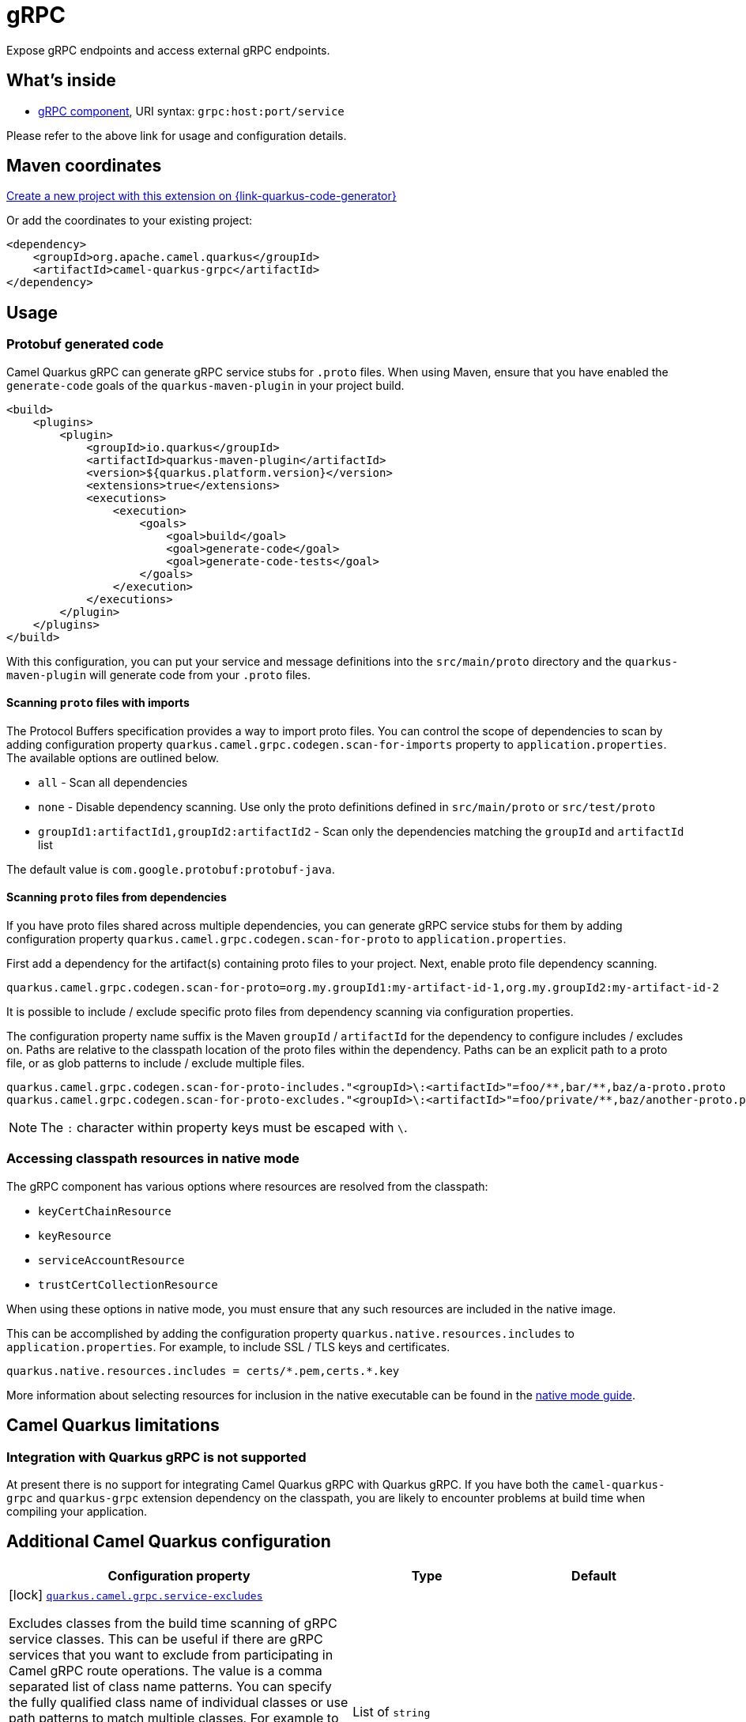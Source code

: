 // Do not edit directly!
// This file was generated by camel-quarkus-maven-plugin:update-extension-doc-page
[id="extensions-grpc"]
= gRPC
:page-aliases: extensions/grpc.adoc
:linkattrs:
:cq-artifact-id: camel-quarkus-grpc
:cq-native-supported: true
:cq-status: Stable
:cq-status-deprecation: Stable
:cq-description: Expose gRPC endpoints and access external gRPC endpoints.
:cq-deprecated: false
:cq-jvm-since: 1.0.0
:cq-native-since: 1.0.0

ifeval::[{doc-show-badges} == true]
[.badges]
[.badge-key]##JVM since##[.badge-supported]##1.0.0## [.badge-key]##Native since##[.badge-supported]##1.0.0##
endif::[]

Expose gRPC endpoints and access external gRPC endpoints.

[id="extensions-grpc-whats-inside"]
== What's inside

* xref:{cq-camel-components}::grpc-component.adoc[gRPC component], URI syntax: `grpc:host:port/service`

Please refer to the above link for usage and configuration details.

[id="extensions-grpc-maven-coordinates"]
== Maven coordinates

https://{link-quarkus-code-generator}/?extension-search=camel-quarkus-grpc[Create a new project with this extension on {link-quarkus-code-generator}, window="_blank"]

Or add the coordinates to your existing project:

[source,xml]
----
<dependency>
    <groupId>org.apache.camel.quarkus</groupId>
    <artifactId>camel-quarkus-grpc</artifactId>
</dependency>
----
ifeval::[{doc-show-user-guide-link} == true]
Check the xref:user-guide/index.adoc[User guide] for more information about writing Camel Quarkus applications.
endif::[]

[id="extensions-grpc-usage"]
== Usage
[id="extensions-grpc-usage-protobuf-generated-code"]
=== Protobuf generated code

Camel Quarkus gRPC can generate gRPC service stubs for `.proto` files. When using Maven, ensure that you have
enabled the `generate-code` goals of the `quarkus-maven-plugin` in your project build.

[source,xml]
----
<build>
    <plugins>
        <plugin>
            <groupId>io.quarkus</groupId>
            <artifactId>quarkus-maven-plugin</artifactId>
            <version>${quarkus.platform.version}</version>
            <extensions>true</extensions>
            <executions>
                <execution>
                    <goals>
                        <goal>build</goal>
                        <goal>generate-code</goal>
                        <goal>generate-code-tests</goal>
                    </goals>
                </execution>
            </executions>
        </plugin>
    </plugins>
</build>
----

With this configuration, you can put your service and message definitions into the `src/main/proto` directory and
the `quarkus-maven-plugin` will generate code from your `.proto` files.

[id="extensions-grpc-usage-scanning-proto-files-with-imports"]
==== Scanning `proto` files with imports

The Protocol Buffers specification provides a way to import proto files. You can control the scope of dependencies to
scan by adding configuration property `quarkus.camel.grpc.codegen.scan-for-imports` property to `application.properties`.
The available options are outlined below.

* `all` - Scan all dependencies
* `none` - Disable dependency scanning. Use only the proto definitions defined in `src/main/proto` or `src/test/proto`
* `groupId1:artifactId1,groupId2:artifactId2` - Scan only the dependencies matching the `groupId` and `artifactId` list

The default value is `com.google.protobuf:protobuf-java`.

[id="extensions-grpc-usage-scanning-proto-files-from-dependencies"]
==== Scanning `proto` files from dependencies

If you have proto files shared across multiple dependencies, you can generate gRPC service stubs for them by adding
configuration property `quarkus.camel.grpc.codegen.scan-for-proto` to `application.properties`.

First add a dependency for the artifact(s) containing proto files to your project. Next, enable proto file
dependency scanning.

[source,properties]
----
quarkus.camel.grpc.codegen.scan-for-proto=org.my.groupId1:my-artifact-id-1,org.my.groupId2:my-artifact-id-2
----

It is possible to include / exclude specific proto files from dependency scanning via configuration properties.

The configuration property name suffix is the Maven `groupId` / `artifactId` for the dependency to configure includes / excludes on.
Paths are relative to the classpath location of the proto files within the dependency. Paths can be an explicit path to a proto file,
or as glob patterns to include / exclude multiple files.

[source,properties]
----
quarkus.camel.grpc.codegen.scan-for-proto-includes."<groupId>\:<artifactId>"=foo/**,bar/**,baz/a-proto.proto
quarkus.camel.grpc.codegen.scan-for-proto-excludes."<groupId>\:<artifactId>"=foo/private/**,baz/another-proto.proto
----

NOTE: The `:` character within property keys must be escaped with `\`.

[id="extensions-grpc-usage-accessing-classpath-resources-in-native-mode"]
=== Accessing classpath resources in native mode

The gRPC component has various options where resources are resolved from the classpath:

* `keyCertChainResource`
* `keyResource`
* `serviceAccountResource`
* `trustCertCollectionResource`

When using these options in native mode, you must ensure that any such resources are included in the native image.

This can be accomplished by adding the configuration property `quarkus.native.resources.includes` to `application.properties`.
For example, to include SSL / TLS keys and certificates.

[source,properties]
----
quarkus.native.resources.includes = certs/*.pem,certs.*.key
----

More information about selecting resources for inclusion in the native executable can be found in the xref:user-guide/native-mode.adoc#embedding-resource-in-native-executable[native mode guide].


[id="extensions-grpc-camel-quarkus-limitations"]
== Camel Quarkus limitations

[id="extensions-grpc-limitations-integration-with-quarkus-grpc-is-not-supported"]
=== Integration with Quarkus gRPC is not supported

At present there is no support for integrating Camel Quarkus gRPC with Quarkus gRPC. If you have both the `camel-quarkus-grpc` and `quarkus-grpc` extension dependency on the classpath, you are likely to encounter problems at build time when compiling your application.


[id="extensions-grpc-additional-camel-quarkus-configuration"]
== Additional Camel Quarkus configuration

[width="100%",cols="80,5,15",options="header"]
|===
| Configuration property | Type | Default


|icon:lock[title=Fixed at build time] [[quarkus.camel.grpc.service-excludes]]`link:#quarkus.camel.grpc.service-excludes[quarkus.camel.grpc.service-excludes]`

Excludes classes from the build time scanning of gRPC service classes.
This can be useful if there are gRPC services that you want to exclude from participating in Camel gRPC route
operations. The value is a comma separated list of class name patterns.
You can specify the fully qualified class name of individual classes or use path patterns to match multiple classes.
For example to exclude all classes starting with `MyService` use: `++**++MyService++*++`.
To exclude all services from a specific package use: `com.services.++*++`.
To exclude all services from a specific package and its sub-packages, use
double wildcards: `com.services.++**++`.
And to exclude all services from two specific packages use:
`com.services.++*++,com.other.services.++*++`.
| List of `string`
| 

|icon:lock[title=Fixed at build time] [[quarkus.camel.grpc.codegen.enabled]]`link:#quarkus.camel.grpc.codegen.enabled[quarkus.camel.grpc.codegen.enabled]`

If `true`, Camel Quarkus gRPC code generation is run for .proto files discovered from the `proto` directory, or from dependencies specified in the `scan-for-proto` or `scan-for-imports` options. When `false`, code generation for .proto files is disabled.
| `boolean`
| `true`

|icon:lock[title=Fixed at build time] [[quarkus.camel.grpc.codegen.scan-for-proto]]`link:#quarkus.camel.grpc.codegen.scan-for-proto[quarkus.camel.grpc.codegen.scan-for-proto]`

Camel Quarkus gRPC code generation can scan application dependencies for .proto files to generate Java stubs from them. This property sets the scope of the dependencies to scan. Applicable values:

 - _none_ - default - don't scan dependencies
 - a comma separated list of _groupId:artifactId_ coordinates to scan
 - _all_ - scan all dependencies
| `string`
| `none`

|icon:lock[title=Fixed at build time] [[quarkus.camel.grpc.codegen.scan-for-imports]]`link:#quarkus.camel.grpc.codegen.scan-for-imports[quarkus.camel.grpc.codegen.scan-for-imports]`

Camel Quarkus gRPC code generation can scan dependencies for .proto files that can be imported by protos in this applications. Applicable values:

 - _none_ - default - don't scan dependencies
 - a comma separated list of _groupId:artifactId_ coordinates to scan
 - _all_ - scan all dependencies  The default is _com.google.protobuf:protobuf-java_.
| `string`
| `com.google.protobuf:protobuf-java`

|icon:lock[title=Fixed at build time] [[quarkus.camel.grpc.codegen.scan-for-proto-includes.-scan-for-proto-includes]]`link:#quarkus.camel.grpc.codegen.scan-for-proto-includes.-scan-for-proto-includes[quarkus.camel.grpc.codegen.scan-for-proto-includes."scan-for-proto-includes"]`

Package path or file glob pattern includes per dependency containing .proto files to be considered for inclusion.
| `Map<String,List<String>>`
| 

|icon:lock[title=Fixed at build time] [[quarkus.camel.grpc.codegen.scan-for-proto-excludes.-scan-for-proto-excludes]]`link:#quarkus.camel.grpc.codegen.scan-for-proto-excludes.-scan-for-proto-excludes[quarkus.camel.grpc.codegen.scan-for-proto-excludes."scan-for-proto-excludes"]`

Package path or file glob pattern includes per dependency containing .proto files to be considered for exclusion.
| `Map<String,List<String>>`
| 
|===

[.configuration-legend]
{doc-link-icon-lock}[title=Fixed at build time] Configuration property fixed at build time. All other configuration properties are overridable at runtime.


